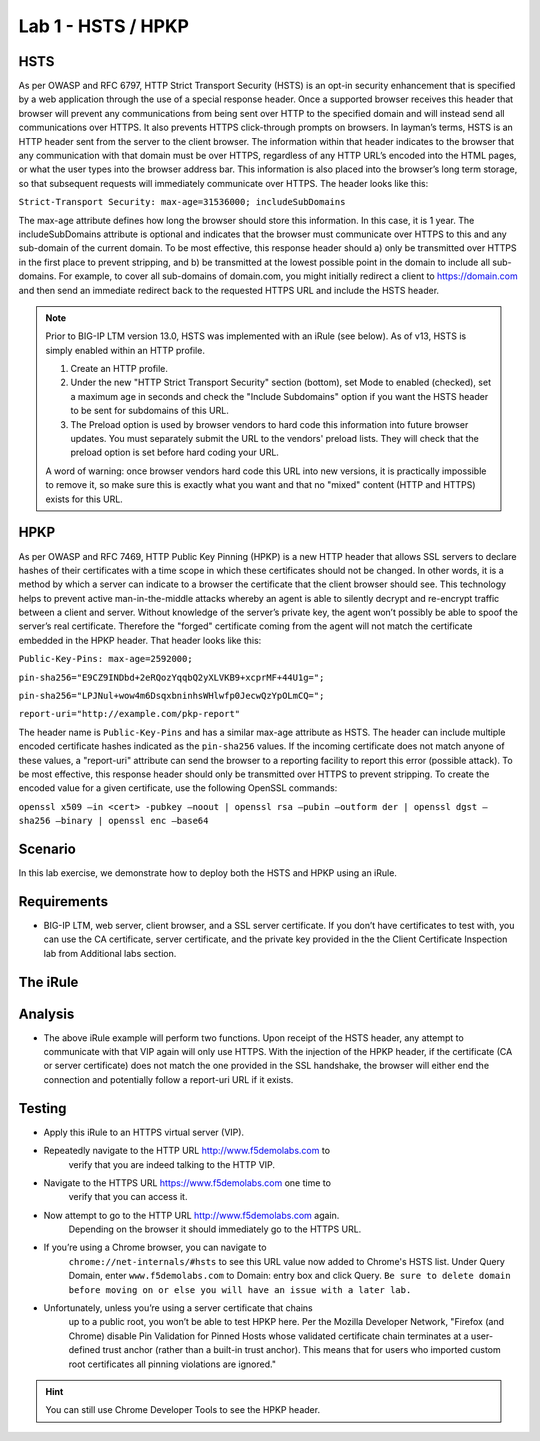 Lab 1 - HSTS / HPKP
-------------------

HSTS
~~~~
As per OWASP and RFC 6797, HTTP Strict Transport Security (HSTS) is an
opt-in security enhancement that is specified by a web application
through the use of a special response header. Once a supported browser
receives this header that browser will prevent any communications from
being sent over HTTP to the specified domain and will instead send all
communications over HTTPS. It also prevents HTTPS click-through prompts
on browsers. In layman’s terms, HSTS is an HTTP header sent from the
server to the client browser. The information within that header
indicates to the browser that any communication with that domain must be
over HTTPS, regardless of any HTTP URL’s encoded into the HTML pages, or
what the user types into the browser address bar. This information is
also placed into the browser’s long term storage, so that subsequent
requests will immediately communicate over HTTPS. The header looks like
this:

``Strict-Transport Security: max-age=31536000; includeSubDomains``

The max-age attribute defines how long the browser should store this
information. In this case, it is 1 year. The includeSubDomains attribute is
optional and indicates that the browser must communicate over HTTPS to
this and any sub-domain of the current domain. To be most effective,
this response header should a) only be transmitted over HTTPS in the
first place to prevent stripping, and b) be transmitted at the lowest
possible point in the domain to include all sub-domains. For example, to
cover all sub-domains of domain.com, you might initially redirect a
client to https://domain.com and then send an immediate redirect back to
the requested HTTPS URL and include the HSTS header.

.. NOTE:: 

   Prior to BIG-IP LTM version 13.0, HSTS was implemented with an iRule (see below). As of v13, HSTS is simply enabled  
   within an HTTP profile.

   1. Create an HTTP profile.
   2. Under the new "HTTP Strict Transport Security" section (bottom), set Mode to enabled (checked), set a maximum age in seconds and 
      check the "Include Subdomains" option if you want the HSTS header to be sent for subdomains of this URL. 
   
   3. The Preload option is used by browser vendors to hard code this information into future browser updates. You must separately 
      submit the URL to the vendors' preload lists. They will check that the preload option is set before hard coding your URL.
   
   A word of warning: once browser vendors hard code this URL into new versions, it is practically impossible to remove it, so make sure this is exactly what you want and that no "mixed" content (HTTP and HTTPS) exists for this URL.


HPKP
~~~~
As per OWASP and RFC 7469, HTTP Public Key Pinning (HPKP) is a new HTTP
header that allows SSL servers to declare hashes of their certificates
with a time scope in which these certificates should not be changed. In
other words, it is a method by which a server can indicate to a browser
the certificate that the client browser should see. This technology
helps to prevent active man-in-the-middle attacks whereby an agent is
able to silently decrypt and re-encrypt traffic between a client and
server. Without knowledge of the server’s private key, the agent won’t
possibly be able to spoof the server’s real certificate. Therefore the
"forged" certificate coming from the agent will not match the
certificate embedded in the HPKP header. That header looks like this:

``Public-Key-Pins: max-age=2592000;``

``pin-sha256="E9CZ9INDbd+2eRQozYqqbQ2yXLVKB9+xcprMF+44U1g=";``

``pin-sha256="LPJNul+wow4m6DsqxbninhsWHlwfp0JecwQzYpOLmCQ=";``

``report-uri="http://example.com/pkp-report"``

The header name is ``Public-Key-Pins`` and has a similar max-age attribute
as HSTS. The header can include multiple encoded certificate hashes
indicated as the ``pin-sha256`` values. If the incoming certificate does
not match anyone of these values, a "report-uri" attribute can send the
browser to a reporting facility to report this error (possible attack).
To be most effective, this response header should only be transmitted
over HTTPS to prevent stripping. To create the encoded value for a given
certificate, use the following OpenSSL commands:

``openssl x509 –in <cert> -pubkey –noout | openssl rsa –pubin –outform der | openssl dgst –sha256 –binary | openssl enc –base64``

Scenario
~~~~~~~~~
In this lab exercise, we demonstrate how to deploy both the HSTS and HPKP using an iRule.

Requirements
~~~~~~~~~~~~

-  BIG-IP LTM, web server, client browser, and a SSL server certificate.
   If you don’t have certificates to test with, you can use the CA
   certificate, server certificate, and the private key provided in the
   the Client Certificate Inspection lab from Additional labs section.

The iRule
~~~~~~~~~

.. code-block:: tcl
   :linenos:

   when RULE_INIT {
       set static::fqdn_pin1 "X3pGTSOuJeEVw989IJ/cEtXUEmy52zs1TZQrU06KUKg="

       # Set max_age to 180 days
       set static::max_age 15552000
   }
   when HTTP_RESPONSE {
       # Insert an HSTS header
       HTTP::header insert Strict-Transport-Security "max-age=$static::max_age; includeSubDomains"
       # Insert an HPKP header
       HTTP::header insert Public-Key-Pins "pin-sha256=\"$static::fqdn_pin1\" max-age=$static::max_age; includeSubDomains"
   }


Analysis
~~~~~~~~

-  The above iRule example will perform two functions. Upon receipt of
   the HSTS header, any attempt to communicate with that VIP again will
   only use HTTPS. With the injection of the HPKP header, if the
   certificate (CA or server certificate) does not match the one
   provided in the SSL handshake, the browser will either end the
   connection and potentially follow a report-uri URL if it exists.

Testing
~~~~~~~

- Apply this iRule to an HTTPS virtual server (VIP).
- Repeatedly navigate to the HTTP URL http://www.f5demolabs.com to 
   verify that you are indeed talking to the HTTP VIP.

- Navigate to the HTTPS URL https://www.f5demolabs.com one time to
   verify that you can access it.

- Now attempt to go to the HTTP URL http://www.f5demolabs.com again.
   Depending on the browser it should immediately go to the HTTPS URL.

- If you’re using a Chrome browser, you can navigate to
   ``chrome://net-internals/#hsts`` to see this URL value now added to
   Chrome's HSTS list.  Under Query Domain, enter ``www.f5demolabs.com`` to 
   Domain: entry box and click Query.  ``Be sure to delete domain before
   moving on or else you will have an issue with a later lab.``

- Unfortunately, unless you’re using a server certificate that chains
   up to a public root, you won’t be able to test HPKP here. Per the
   Mozilla Developer Network, "Firefox (and Chrome) disable Pin
   Validation for Pinned Hosts whose validated certificate chain
   terminates at a user-defined trust anchor (rather than a built-in
   trust anchor). This means that for users who imported custom root
   certificates all pinning violations are ignored."
   
.. HINT:: You can still use Chrome Developer Tools to see the HPKP header.    

